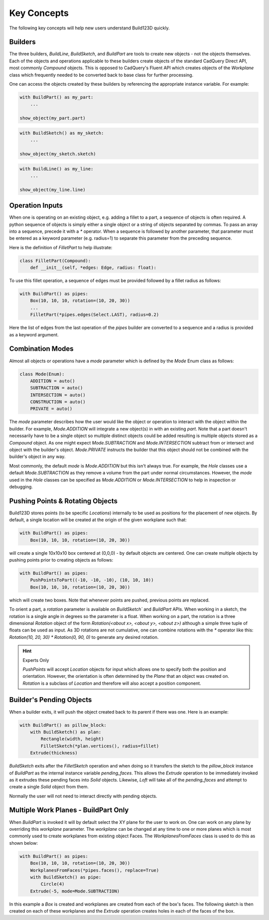 ############
Key Concepts
############

The following key concepts will help new users understand Build123D quickly.

********
Builders
********

The three builders, `BuildLine`, `BuildSketch`, and `BuildPart` are tools to create
new objects - not the objects themselves. Each of the objects and operations applicable
to these builders create objects of the standard CadQuery Direct API, most commonly
`Compound` objects.  This is opposed to CadQuery's Fluent API which creates objects
of the `Workplane` class which frequently needed to be converted back to base
class for further processing.

One can access the objects created by these builders by referencing the appropriate
instance variable. For example:

.. code-block:: python

    with BuildPart() as my_part:
        ...

    show_object(my_part.part)

.. code-block:: python

    with BuildSketch() as my_sketch:
        ...

    show_object(my_sketch.sketch)

.. code-block:: python

    with BuildLine() as my_line:
        ...

    show_object(my_line.line)

****************
Operation Inputs
****************

When one is operating on an existing object, e.g. adding a fillet to a part,
a sequence of objects is often required. A python sequence of objects is
simply either a single object or a string of objects separated by commas.
To pass an array into a sequence, precede it with a `*` operator.
When a sequence is followed by another parameter, that parameter must be
entered as a keyword parameter (e.g. radius=1) to separate this parameter
from the preceding sequence.

Here is the definition of `FilletPart` to help illustrate:

.. code-block:: python

    class FilletPart(Compound):
        def __init__(self, *edges: Edge, radius: float):

To use this fillet operation, a sequence of edges must be provided followed by
a fillet radius as follows:

.. code-block:: python

    with BuildPart() as pipes:
        Box(10, 10, 10, rotation=(10, 20, 30))
        ...
        FilletPart(*pipes.edges(Select.LAST), radius=0.2)

Here the list of edges from the last operation of the `pipes` builder are converted
to a sequence and a radius is provided as a keyword argument.

*****************
Combination Modes
*****************
Almost all objects or operations have a `mode` parameter which is defined by the
`Mode` Enum class as follows:

.. code-block:: python

    class Mode(Enum):
        ADDITION = auto()
        SUBTRACTION = auto()
        INTERSECTION = auto()
        CONSTRUCTION = auto()
        PRIVATE = auto()

The `mode` parameter describes how the user would like the object or operation to
interact with the object within the builder. For example, `Mode.ADDITION` will
integrate a new object(s) in with an existing `part`.  Note that a part doesn't
necessarily have to be a single object so multiple distinct objects could be added
resulting is multiple objects stored as a `Compound` object. As one might expect
`Mode.SUBTRACTION` and `Mode.INTERSECTION` subtract from or intersect and object
with the builder's object. `Mode.PRIVATE` instructs the builder that this object
should not be combined with the builder's object in any way.

Most commonly, the default `mode` is `Mode.ADDITION` but this isn't always true.
For example, the `Hole` classes use a default `Mode.SUBTRACTION` as they remove
a volume from the part under normal circumstances. However, the `mode` used in
the `Hole` classes can be specified as `Mode.ADDITION` or `Mode.INTERSECTION` to
help in inspection or debugging.

*********************************
Pushing Points & Rotating Objects
*********************************

Build123D stores points (to be specific `Locations`) internally to be used as
positions for the placement of new objects.  By default, a single location
will be created at the origin of the given workplane such that:

.. code-block:: python

    with BuildPart() as pipes:
        Box(10, 10, 10, rotation=(10, 20, 30))

will create a single 10x10x10 box centered at (0,0,0) - by default objects are
centered. One can create multiple objects by pushing points prior to creating
objects as follows:

.. code-block:: python

    with BuildPart() as pipes:
        PushPointsToPart((-10, -10, -10), (10, 10, 10))
        Box(10, 10, 10, rotation=(10, 20, 30))

which will create two boxes.  Note that whenever points are pushed, previous
points are replaced.

To orient a part, a `rotation` parameter is available on `BuildSketch`` and
`BuildPart` APIs. When working in a sketch, the rotation is a single angle in
degrees so the parameter is a float. When working on a part, the rotation is
a three dimensional `Rotation` object of the form
`Rotation(<about x>, <about y>, <about z>)` although a simple three tuple of
floats can be used as input.  As 3D rotations are not cumulative, one can
combine rotations with the `*` operator like this:
`Rotation(10, 20, 30) * Rotation(0, 90, 0)` to generate any desired rotation.

.. hint::
    Experts Only

    `PushPoints` will accept `Location` objects for input which allows one
    to specify both the position and orientation.  However, the orientation
    is often determined by the `Plane` that an object was created on.
    `Rotation` is a subclass of `Location` and therefore will also accept
    a position component.

*************************
Builder's Pending Objects
*************************

When a builder exits, it will push the object created back to its parent if
there was one.  Here is an example:

.. code-block:: python

    with BuildPart() as pillow_block:
        with BuildSketch() as plan:
            Rectangle(width, height)
            FilletSketch(*plan.vertices(), radius=fillet)
        Extrude(thickness)

`BuildSketch` exits after the `FilletSketch` operation and when doing so it transfers
the sketch to the `pillow_block` instance of `BuildPart` as the internal instance variable
`pending_faces`. This allows the `Extrude` operation to be immediately invoked as it
extrudes these pending faces into `Solid` objects. Likewise, `Loft` will take all of the
`pending_faces` and attempt to create a single `Solid` object from them.

Normally the user will not need to interact directly with pending objects.

*************************************
Multiple Work Planes - BuildPart Only
*************************************

When `BuildPart` is invoked it will by default select the XY plane for the user to work on.
One can work on any plane by overriding this `workplane` parameter. The `workplane` can be changed
at any time to one or more planes which is most commonly used to create workplanes from
existing object Faces. The `WorkplanesFromFaces` class is used to do this as shown below:

.. code-block:: python

    with BuildPart() as pipes:
        Box(10, 10, 10, rotation=(10, 20, 30))
        WorkplanesFromFaces(*pipes.faces(), replace=True)
        with BuildSketch() as pipe:
            Circle(4)
        Extrude(-5, mode=Mode.SUBTRACTION)

In this example a `Box` is created and workplanes are created from each of the box's faces.
The following sketch is then created on each of these workplanes and the `Extrude` operation
creates holes in each of the faces of the box.
